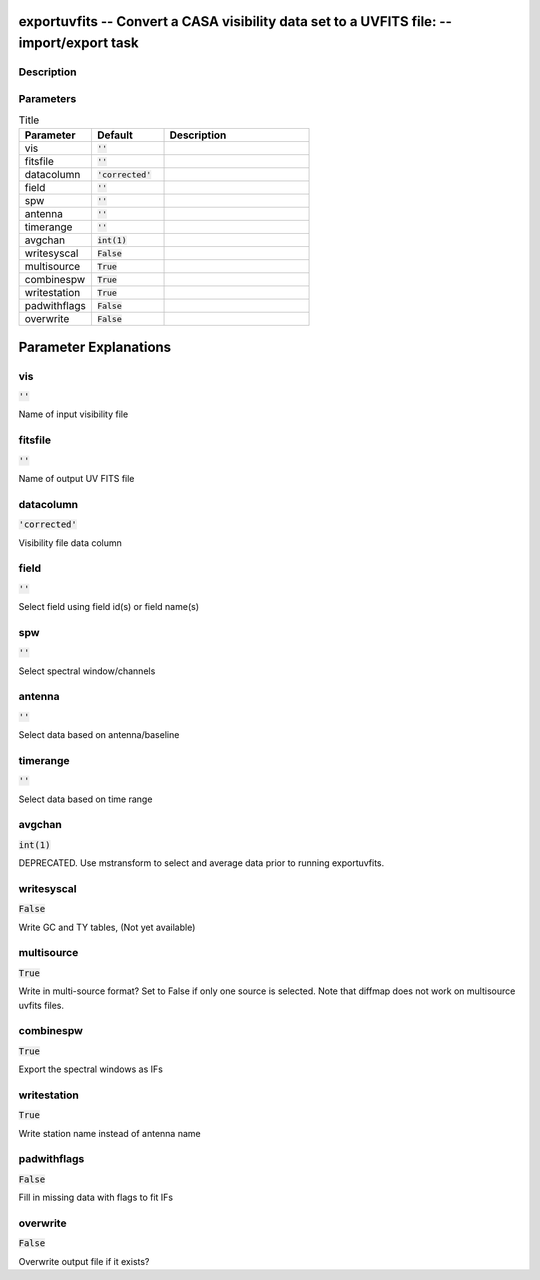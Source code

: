 exportuvfits -- Convert a CASA visibility data set to a UVFITS file: -- import/export task
=======================================

Description
---------------------------------------




Parameters
---------------------------------------

.. list-table:: Title
   :widths: 25 25 50 
   :header-rows: 1
   
   * - Parameter
     - Default
     - Description
   * - vis
     - :code:`''`
     - 
   * - fitsfile
     - :code:`''`
     - 
   * - datacolumn
     - :code:`'corrected'`
     - 
   * - field
     - :code:`''`
     - 
   * - spw
     - :code:`''`
     - 
   * - antenna
     - :code:`''`
     - 
   * - timerange
     - :code:`''`
     - 
   * - avgchan
     - :code:`int(1)`
     - 
   * - writesyscal
     - :code:`False`
     - 
   * - multisource
     - :code:`True`
     - 
   * - combinespw
     - :code:`True`
     - 
   * - writestation
     - :code:`True`
     - 
   * - padwithflags
     - :code:`False`
     - 
   * - overwrite
     - :code:`False`
     - 


Parameter Explanations
=======================================



vis
---------------------------------------

:code:`''`

Name of input visibility file


fitsfile
---------------------------------------

:code:`''`

Name of output UV FITS file


datacolumn
---------------------------------------

:code:`'corrected'`

Visibility file data column


field
---------------------------------------

:code:`''`

Select field using field id(s) or field name(s)


spw
---------------------------------------

:code:`''`

Select spectral window/channels


antenna
---------------------------------------

:code:`''`

Select data based on antenna/baseline


timerange
---------------------------------------

:code:`''`

Select data based on time range


avgchan
---------------------------------------

:code:`int(1)`

DEPRECATED. Use mstransform to select and average data prior to running exportuvfits.


writesyscal
---------------------------------------

:code:`False`

Write GC and TY tables, (Not yet available)


multisource
---------------------------------------

:code:`True`

Write in multi-source format? Set to False if only one source is selected. Note that diffmap does not work on multisource uvfits files.


combinespw
---------------------------------------

:code:`True`

Export the spectral windows as IFs


writestation
---------------------------------------

:code:`True`

Write station name instead of antenna name


padwithflags
---------------------------------------

:code:`False`

Fill in missing data with flags to fit IFs


overwrite
---------------------------------------

:code:`False`

Overwrite output file if it exists?




